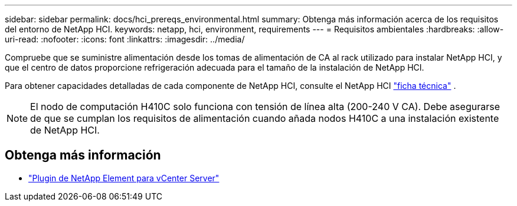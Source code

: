 ---
sidebar: sidebar 
permalink: docs/hci_prereqs_environmental.html 
summary: Obtenga más información acerca de los requisitos del entorno de NetApp HCI. 
keywords: netapp, hci, environment, requirements 
---
= Requisitos ambientales
:hardbreaks:
:allow-uri-read: 
:nofooter: 
:icons: font
:linkattrs: 
:imagesdir: ../media/


[role="lead"]
Compruebe que se suministre alimentación desde los tomas de alimentación de CA al rack utilizado para instalar NetApp HCI, y que el centro de datos proporcione refrigeración adecuada para el tamaño de la instalación de NetApp HCI.

Para obtener capacidades detalladas de cada componente de NetApp HCI, consulte el NetApp HCI https://www.netapp.com/pdf.html?item=/media/7977-ds-3881.pdf["ficha técnica"^] .


NOTE: El nodo de computación H410C solo funciona con tensión de línea alta (200-240 V CA). Debe asegurarse de que se cumplan los requisitos de alimentación cuando añada nodos H410C a una instalación existente de NetApp HCI.

[discrete]
== Obtenga más información

* https://docs.netapp.com/us-en/vcp/index.html["Plugin de NetApp Element para vCenter Server"^]

